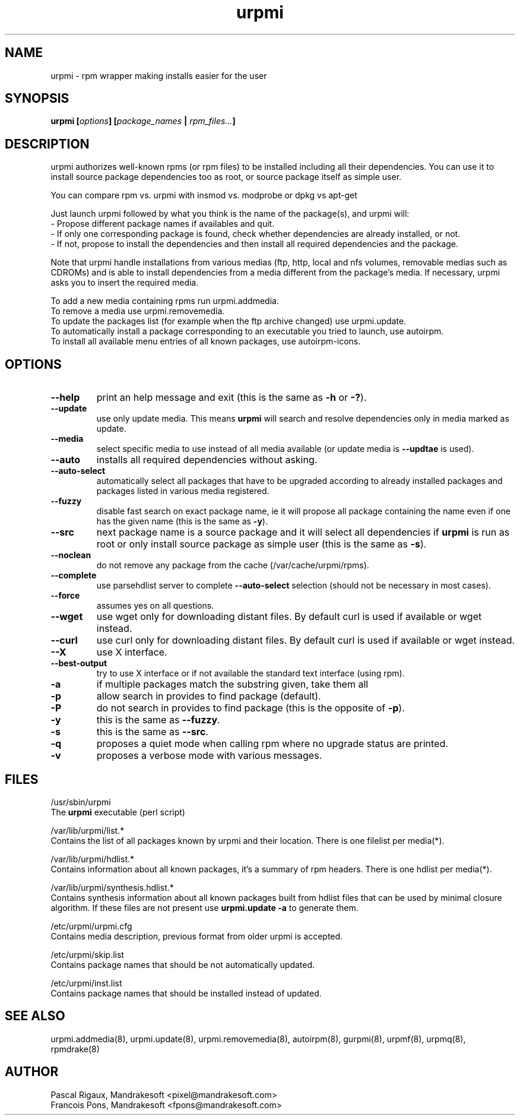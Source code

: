 .TH urpmi 8 "12 Feb 2002" "MandrakeSoft" "Mandrake Linux"
.IX urpmi
.SH NAME
urpmi \- rpm wrapper making installs easier for the user
.SH SYNOPSIS
.B urpmi [\fIoptions\fP] [\fIpackage_names\fP | \fIrpm_files...\fP]
.SH DESCRIPTION
urpmi authorizes well-known rpms (or rpm files) to be installed including
all their dependencies.
You can use it to install source package dependencies too as root, or source
package itself as simple user.

You can compare rpm vs. urpmi  with  insmod vs. modprobe or dpkg vs apt-get
.PP
Just launch urpmi followed by what you think is the name of the package(s),
and urpmi will:
.br
\- Propose different package names if availables and quit.
.br
\- If only one corresponding package is found, check whether dependencies are 
already installed, or not.
.br
\- If not, propose to install the dependencies and then install all required
dependencies and the package.
.PP
Note that urpmi handle installations from various medias (ftp, http, local and
nfs volumes, removable medias such as CDROMs) and is able to install
dependencies from a media different from the package's media.
If necessary, urpmi asks you to insert the required media.
.PP
To add a new media containing rpms run urpmi.addmedia.
.br
To remove a media use urpmi.removemedia.
.br
To update the packages list (for example when the ftp archive changed) use
urpmi.update.
.br
To automatically install a package corresponding to an executable you tried
to launch, use autoirpm.
.br
To install all available menu entries of all known packages,
use autoirpm-icons.
.SH OPTIONS
.IP "\fB\--help\fP"
print an help message and exit (this is the same as \fB-h\fP or \fB-?\fP).
.IP "\fB\--update\fP"
use only update media. This means \fBurpmi\fP will search and resolve
dependencies only in media marked as update.
.IP "\fB\--media\fP"
select specific media to use instead of all media available (or update media is
\fB--updtae\fP is used).
.IP "\fB\--auto\fP"
installs all required dependencies without asking.
.IP "\fB\--auto-select\fP"
automatically select all packages that have to be upgraded according to already
installed packages and packages listed in various media registered.
.IP "\fB\--fuzzy\fP"
disable fast search on exact package name, ie it will propose all
package containing the name even if one has the given name (this is the same
as \fB\-y\fP).
.IP "\fB\--src\fP"
next package name is a source package and it will select all dependencies if
\fBurpmi\fP is run as root or only install source package as simple user (this
is the same as \fB\-s\fP).
.IP "\fB\--noclean\fP"
do not remove any package from the cache (/var/cache/urpmi/rpms).
.IP "\fB\--complete\fP"
use parsehdlist server to complete \fB--auto-select\fP selection (should not be
necessary in most cases).
.IP "\fB\--force\fP"
assumes yes on all questions.
.IP "\fB\--wget\fP"
use wget only for downloading distant files. By default curl is used if
available or wget instead.
.IP "\fB\--curl\fP"
use curl only for downloading distant files. By default curl is used if
available or wget instead.
.IP "\fB\--X\fP"
use X interface.
.IP "\fB\--best-output\fP"
try to use X interface or if not available the standard text interface (using
rpm).
.IP "\fB\-a\fP"
if multiple packages match the substring given, take them all
.IP "\fB\-p\fP"
allow search in provides to find package (default).
.IP "\fB\-P\fP"
do not search in provides to find package (this is the opposite of \fB-p\fP).
.IP "\fB\-y\fP"
this is the same as \fB--fuzzy\fP.
.IP "\fB\-s\fP"
this is the same as \fB--src\fP.
.IP "\fB\-q\fP"
proposes a quiet mode when calling rpm where no upgrade status are printed.
.IP "\fB\-v\fP"
proposes a verbose mode with various messages.
.SH FILES
/usr/sbin/urpmi
.br
The \fBurpmi\fP executable (perl script)
.PP
/var/lib/urpmi/list.*
.br
Contains the list of all packages known by urpmi and their location.
There is one filelist per media(*).
.PP
/var/lib/urpmi/hdlist.*
.br
Contains information about all known packages, it's a summary of rpm headers.
There is one hdlist per media(*).
.PP
/var/lib/urpmi/synthesis.hdlist.*
.br
Contains synthesis information about all known packages built from hdlist files
that can be used by minimal closure algorithm. If these files are not present
use \fBurpmi.update -a\fP to generate them.
.PP
/etc/urpmi/urpmi.cfg
.br
Contains media description, previous format from older urpmi is accepted.
.PP
/etc/urpmi/skip.list
.br
Contains package names that should be not automatically updated.
.PP
/etc/urpmi/inst.list
.br
Contains package names that should be installed instead of updated.
.SH "SEE ALSO"
urpmi.addmedia(8),
urpmi.update(8),
urpmi.removemedia(8),
autoirpm(8),
gurpmi(8),
urpmf(8),
urpmq(8),
rpmdrake(8)
.SH AUTHOR
Pascal Rigaux, Mandrakesoft <pixel@mandrakesoft.com>
.br
Francois Pons, Mandrakesoft <fpons@mandrakesoft.com>
